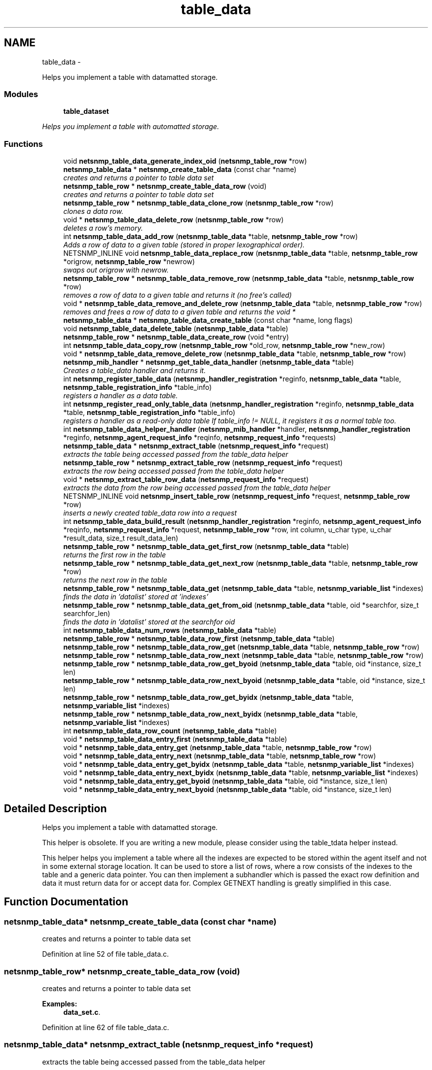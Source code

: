 .TH "table_data" 3 "Fri May 6 2011" "Version 5.3.2" "net-snmp" \" -*- nroff -*-
.ad l
.nh
.SH NAME
table_data \- 
.PP
Helps you implement a table with datamatted storage.  

.SS "Modules"

.in +1c
.ti -1c
.RI "\fBtable_dataset\fP"
.br
.PP

.RI "\fIHelps you implement a table with automatted storage. \fP"
.in -1c
.SS "Functions"

.in +1c
.ti -1c
.RI "void \fBnetsnmp_table_data_generate_index_oid\fP (\fBnetsnmp_table_row\fP *row)"
.br
.ti -1c
.RI "\fBnetsnmp_table_data\fP * \fBnetsnmp_create_table_data\fP (const char *name)"
.br
.RI "\fIcreates and returns a pointer to table data set \fP"
.ti -1c
.RI "\fBnetsnmp_table_row\fP * \fBnetsnmp_create_table_data_row\fP (void)"
.br
.RI "\fIcreates and returns a pointer to table data set \fP"
.ti -1c
.RI "\fBnetsnmp_table_row\fP * \fBnetsnmp_table_data_clone_row\fP (\fBnetsnmp_table_row\fP *row)"
.br
.RI "\fIclones a data row. \fP"
.ti -1c
.RI "void * \fBnetsnmp_table_data_delete_row\fP (\fBnetsnmp_table_row\fP *row)"
.br
.RI "\fIdeletes a row's memory. \fP"
.ti -1c
.RI "int \fBnetsnmp_table_data_add_row\fP (\fBnetsnmp_table_data\fP *table, \fBnetsnmp_table_row\fP *row)"
.br
.RI "\fIAdds a row of data to a given table (stored in proper lexographical order). \fP"
.ti -1c
.RI "NETSNMP_INLINE void \fBnetsnmp_table_data_replace_row\fP (\fBnetsnmp_table_data\fP *table, \fBnetsnmp_table_row\fP *origrow, \fBnetsnmp_table_row\fP *newrow)"
.br
.RI "\fIswaps out origrow with newrow. \fP"
.ti -1c
.RI "\fBnetsnmp_table_row\fP * \fBnetsnmp_table_data_remove_row\fP (\fBnetsnmp_table_data\fP *table, \fBnetsnmp_table_row\fP *row)"
.br
.RI "\fIremoves a row of data to a given table and returns it (no free's called) \fP"
.ti -1c
.RI "void * \fBnetsnmp_table_data_remove_and_delete_row\fP (\fBnetsnmp_table_data\fP *table, \fBnetsnmp_table_row\fP *row)"
.br
.RI "\fIremoves and frees a row of data to a given table and returns the void * \fP"
.ti -1c
.RI "\fBnetsnmp_table_data\fP * \fBnetsnmp_table_data_create_table\fP (const char *name, long flags)"
.br
.ti -1c
.RI "void \fBnetsnmp_table_data_delete_table\fP (\fBnetsnmp_table_data\fP *table)"
.br
.ti -1c
.RI "\fBnetsnmp_table_row\fP * \fBnetsnmp_table_data_create_row\fP (void *entry)"
.br
.ti -1c
.RI "int \fBnetsnmp_table_data_copy_row\fP (\fBnetsnmp_table_row\fP *old_row, \fBnetsnmp_table_row\fP *new_row)"
.br
.ti -1c
.RI "void * \fBnetsnmp_table_data_remove_delete_row\fP (\fBnetsnmp_table_data\fP *table, \fBnetsnmp_table_row\fP *row)"
.br
.ti -1c
.RI "\fBnetsnmp_mib_handler\fP * \fBnetsnmp_get_table_data_handler\fP (\fBnetsnmp_table_data\fP *table)"
.br
.RI "\fICreates a table_data handler and returns it. \fP"
.ti -1c
.RI "int \fBnetsnmp_register_table_data\fP (\fBnetsnmp_handler_registration\fP *reginfo, \fBnetsnmp_table_data\fP *table, \fBnetsnmp_table_registration_info\fP *table_info)"
.br
.RI "\fIregisters a handler as a data table. \fP"
.ti -1c
.RI "int \fBnetsnmp_register_read_only_table_data\fP (\fBnetsnmp_handler_registration\fP *reginfo, \fBnetsnmp_table_data\fP *table, \fBnetsnmp_table_registration_info\fP *table_info)"
.br
.RI "\fIregisters a handler as a read-only data table If table_info != NULL, it registers it as a normal table too. \fP"
.ti -1c
.RI "int \fBnetsnmp_table_data_helper_handler\fP (\fBnetsnmp_mib_handler\fP *handler, \fBnetsnmp_handler_registration\fP *reginfo, \fBnetsnmp_agent_request_info\fP *reqinfo, \fBnetsnmp_request_info\fP *requests)"
.br
.ti -1c
.RI "\fBnetsnmp_table_data\fP * \fBnetsnmp_extract_table\fP (\fBnetsnmp_request_info\fP *request)"
.br
.RI "\fIextracts the table being accessed passed from the table_data helper \fP"
.ti -1c
.RI "\fBnetsnmp_table_row\fP * \fBnetsnmp_extract_table_row\fP (\fBnetsnmp_request_info\fP *request)"
.br
.RI "\fIextracts the row being accessed passed from the table_data helper \fP"
.ti -1c
.RI "void * \fBnetsnmp_extract_table_row_data\fP (\fBnetsnmp_request_info\fP *request)"
.br
.RI "\fIextracts the data from the row being accessed passed from the table_data helper \fP"
.ti -1c
.RI "NETSNMP_INLINE void \fBnetsnmp_insert_table_row\fP (\fBnetsnmp_request_info\fP *request, \fBnetsnmp_table_row\fP *row)"
.br
.RI "\fIinserts a newly created table_data row into a request \fP"
.ti -1c
.RI "int \fBnetsnmp_table_data_build_result\fP (\fBnetsnmp_handler_registration\fP *reginfo, \fBnetsnmp_agent_request_info\fP *reqinfo, \fBnetsnmp_request_info\fP *request, \fBnetsnmp_table_row\fP *row, int column, u_char type, u_char *result_data, size_t result_data_len)"
.br
.ti -1c
.RI "\fBnetsnmp_table_row\fP * \fBnetsnmp_table_data_get_first_row\fP (\fBnetsnmp_table_data\fP *table)"
.br
.RI "\fIreturns the first row in the table \fP"
.ti -1c
.RI "\fBnetsnmp_table_row\fP * \fBnetsnmp_table_data_get_next_row\fP (\fBnetsnmp_table_data\fP *table, \fBnetsnmp_table_row\fP *row)"
.br
.RI "\fIreturns the next row in the table \fP"
.ti -1c
.RI "\fBnetsnmp_table_row\fP * \fBnetsnmp_table_data_get\fP (\fBnetsnmp_table_data\fP *table, \fBnetsnmp_variable_list\fP *indexes)"
.br
.RI "\fIfinds the data in 'datalist' stored at 'indexes' \fP"
.ti -1c
.RI "\fBnetsnmp_table_row\fP * \fBnetsnmp_table_data_get_from_oid\fP (\fBnetsnmp_table_data\fP *table, oid *searchfor, size_t searchfor_len)"
.br
.RI "\fIfinds the data in 'datalist' stored at the searchfor oid \fP"
.ti -1c
.RI "int \fBnetsnmp_table_data_num_rows\fP (\fBnetsnmp_table_data\fP *table)"
.br
.ti -1c
.RI "\fBnetsnmp_table_row\fP * \fBnetsnmp_table_data_row_first\fP (\fBnetsnmp_table_data\fP *table)"
.br
.ti -1c
.RI "\fBnetsnmp_table_row\fP * \fBnetsnmp_table_data_row_get\fP (\fBnetsnmp_table_data\fP *table, \fBnetsnmp_table_row\fP *row)"
.br
.ti -1c
.RI "\fBnetsnmp_table_row\fP * \fBnetsnmp_table_data_row_next\fP (\fBnetsnmp_table_data\fP *table, \fBnetsnmp_table_row\fP *row)"
.br
.ti -1c
.RI "\fBnetsnmp_table_row\fP * \fBnetsnmp_table_data_row_get_byoid\fP (\fBnetsnmp_table_data\fP *table, oid *instance, size_t len)"
.br
.ti -1c
.RI "\fBnetsnmp_table_row\fP * \fBnetsnmp_table_data_row_next_byoid\fP (\fBnetsnmp_table_data\fP *table, oid *instance, size_t len)"
.br
.ti -1c
.RI "\fBnetsnmp_table_row\fP * \fBnetsnmp_table_data_row_get_byidx\fP (\fBnetsnmp_table_data\fP *table, \fBnetsnmp_variable_list\fP *indexes)"
.br
.ti -1c
.RI "\fBnetsnmp_table_row\fP * \fBnetsnmp_table_data_row_next_byidx\fP (\fBnetsnmp_table_data\fP *table, \fBnetsnmp_variable_list\fP *indexes)"
.br
.ti -1c
.RI "int \fBnetsnmp_table_data_row_count\fP (\fBnetsnmp_table_data\fP *table)"
.br
.ti -1c
.RI "void * \fBnetsnmp_table_data_entry_first\fP (\fBnetsnmp_table_data\fP *table)"
.br
.ti -1c
.RI "void * \fBnetsnmp_table_data_entry_get\fP (\fBnetsnmp_table_data\fP *table, \fBnetsnmp_table_row\fP *row)"
.br
.ti -1c
.RI "void * \fBnetsnmp_table_data_entry_next\fP (\fBnetsnmp_table_data\fP *table, \fBnetsnmp_table_row\fP *row)"
.br
.ti -1c
.RI "void * \fBnetsnmp_table_data_entry_get_byidx\fP (\fBnetsnmp_table_data\fP *table, \fBnetsnmp_variable_list\fP *indexes)"
.br
.ti -1c
.RI "void * \fBnetsnmp_table_data_entry_next_byidx\fP (\fBnetsnmp_table_data\fP *table, \fBnetsnmp_variable_list\fP *indexes)"
.br
.ti -1c
.RI "void * \fBnetsnmp_table_data_entry_get_byoid\fP (\fBnetsnmp_table_data\fP *table, oid *instance, size_t len)"
.br
.ti -1c
.RI "void * \fBnetsnmp_table_data_entry_next_byoid\fP (\fBnetsnmp_table_data\fP *table, oid *instance, size_t len)"
.br
.in -1c
.SH "Detailed Description"
.PP 
Helps you implement a table with datamatted storage. 

This helper is obsolete. If you are writing a new module, please consider using the table_tdata helper instead.
.PP
This helper helps you implement a table where all the indexes are expected to be stored within the agent itself and not in some external storage location. It can be used to store a list of rows, where a row consists of the indexes to the table and a generic data pointer. You can then implement a subhandler which is passed the exact row definition and data it must return data for or accept data for. Complex GETNEXT handling is greatly simplified in this case. 
.SH "Function Documentation"
.PP 
.SS "\fBnetsnmp_table_data\fP* netsnmp_create_table_data (const char *name)"
.PP
creates and returns a pointer to table data set 
.PP
Definition at line 52 of file table_data.c.
.SS "\fBnetsnmp_table_row\fP* netsnmp_create_table_data_row (void)"
.PP
creates and returns a pointer to table data set 
.PP
\fBExamples: \fP
.in +1c
\fBdata_set.c\fP.
.PP
Definition at line 62 of file table_data.c.
.SS "\fBnetsnmp_table_data\fP* netsnmp_extract_table (\fBnetsnmp_request_info\fP *request)"
.PP
extracts the table being accessed passed from the table_data helper 
.PP
Definition at line 653 of file table_data.c.
.SS "\fBnetsnmp_table_row\fP* netsnmp_extract_table_row (\fBnetsnmp_request_info\fP *request)"
.PP
extracts the row being accessed passed from the table_data helper 
.PP
Definition at line 661 of file table_data.c.
.SS "void* netsnmp_extract_table_row_data (\fBnetsnmp_request_info\fP *request)"
.PP
extracts the data from the row being accessed passed from the table_data helper 
.PP
Definition at line 670 of file table_data.c.
.SS "\fBnetsnmp_mib_handler\fP* netsnmp_get_table_data_handler (\fBnetsnmp_table_data\fP *table)"
.PP
Creates a table_data handler and returns it. 
.PP
Definition at line 375 of file table_data.c.
.SS "NETSNMP_INLINE void netsnmp_insert_table_row (\fBnetsnmp_request_info\fP *request, \fBnetsnmp_table_row\fP *row)"
.PP
inserts a newly created table_data row into a request 
.PP
Definition at line 682 of file table_data.c.
.SS "int netsnmp_register_read_only_table_data (\fBnetsnmp_handler_registration\fP *reginfo, \fBnetsnmp_table_data\fP *table, \fBnetsnmp_table_registration_info\fP *table_info)"
.PP
registers a handler as a read-only data table If table_info != NULL, it registers it as a normal table too. 
.PP
Definition at line 409 of file table_data.c.
.SS "int netsnmp_register_table_data (\fBnetsnmp_handler_registration\fP *reginfo, \fBnetsnmp_table_data\fP *table, \fBnetsnmp_table_registration_info\fP *table_info)"
.PP
registers a handler as a data table. If table_info != NULL, it registers it as a normal table too. 
.PP
Definition at line 398 of file table_data.c.
.SS "int netsnmp_table_data_add_row (\fBnetsnmp_table_data\fP *table, \fBnetsnmp_table_row\fP *row)"
.PP
Adds a row of data to a given table (stored in proper lexographical order). returns SNMPERR_SUCCESS on successful addition. or SNMPERR_GENERR on failure (E.G., indexes already existed) 
.PP
xxx-rks: remove invalid row? 
.PP
Definition at line 134 of file table_data.c.
.SS "\fBnetsnmp_table_row\fP* netsnmp_table_data_clone_row (\fBnetsnmp_table_row\fP *row)"
.PP
clones a data row. DOES NOT CLONE THE CONTAINED DATA. 
.PP
Definition at line 70 of file table_data.c.
.SS "void* netsnmp_table_data_delete_row (\fBnetsnmp_table_row\fP *row)"
.PP
deletes a row's memory. returns the void data that it doesn't know how to delete. 
.PP
Definition at line 105 of file table_data.c.
.SS "\fBnetsnmp_table_row\fP* netsnmp_table_data_get (\fBnetsnmp_table_data\fP *table, \fBnetsnmp_variable_list\fP *indexes)"
.PP
finds the data in 'datalist' stored at 'indexes' 
.PP
Definition at line 808 of file table_data.c.
.SS "\fBnetsnmp_table_row\fP* netsnmp_table_data_get_first_row (\fBnetsnmp_table_data\fP *table)"
.PP
returns the first row in the table 
.PP
Definition at line 789 of file table_data.c.
.SS "\fBnetsnmp_table_row\fP* netsnmp_table_data_get_from_oid (\fBnetsnmp_table_data\fP *table, oid *searchfor, size_tsearchfor_len)"
.PP
finds the data in 'datalist' stored at the searchfor oid 
.PP
Definition at line 822 of file table_data.c.
.SS "\fBnetsnmp_table_row\fP* netsnmp_table_data_get_next_row (\fBnetsnmp_table_data\fP *table, \fBnetsnmp_table_row\fP *row)"
.PP
returns the next row in the table 
.PP
Definition at line 798 of file table_data.c.
.SS "void* netsnmp_table_data_remove_and_delete_row (\fBnetsnmp_table_data\fP *table, \fBnetsnmp_table_row\fP *row)"
.PP
removes and frees a row of data to a given table and returns the void * returns the void * data on successful deletion. or NULL on failure (bad arguments) 
.PP
Definition at line 274 of file table_data.c.
.SS "\fBnetsnmp_table_row\fP* netsnmp_table_data_remove_row (\fBnetsnmp_table_data\fP *table, \fBnetsnmp_table_row\fP *row)"
.PP
removes a row of data to a given table and returns it (no free's called) returns the row pointer itself on successful removing. or NULL on failure (bad arguments) 
.PP
Definition at line 248 of file table_data.c.
.SS "NETSNMP_INLINE void netsnmp_table_data_replace_row (\fBnetsnmp_table_data\fP *table, \fBnetsnmp_table_row\fP *origrow, \fBnetsnmp_table_row\fP *newrow)"
.PP
swaps out origrow with newrow. This does *not* delete/free anything! 
.PP
Definition at line 233 of file table_data.c.
.SH "Author"
.PP 
Generated automatically by Doxygen for net-snmp from the source code.
